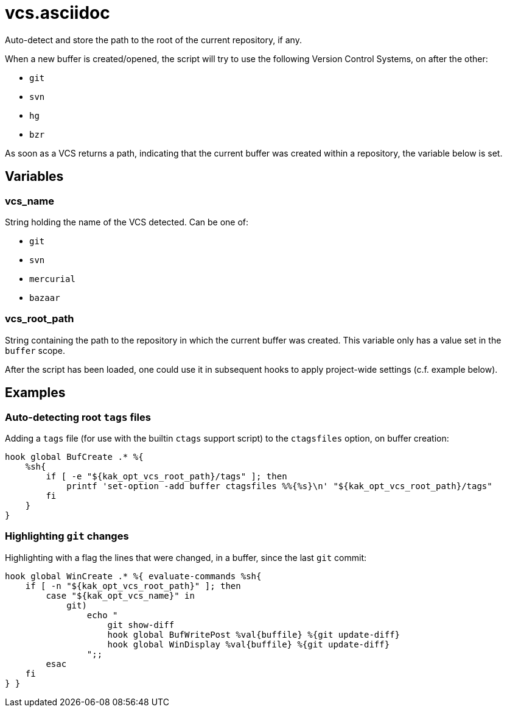 vcs.asciidoc
============

Auto-detect and store the path to the root of the current repository, if any.

When a new buffer is created/opened, the script will try to use the following
Version Control Systems, on after the other:

* `git`
* `svn`
* `hg`
* `bzr`

As soon as a VCS returns a path, indicating that the current buffer was
created within a repository, the variable below is set.

Variables
---------

vcs_name
~~~~~~~~

String holding the name of the VCS detected. Can be one of:

* `git`
* `svn`
* `mercurial`
* `bazaar`

vcs_root_path
~~~~~~~~~~~~~

String containing the path to the repository in which the current buffer
was created. This variable only has a value set in the `buffer` scope.

After the script has been loaded, one could use it in subsequent hooks to
apply project-wide settings (c.f. example below).

Examples
--------

Auto-detecting root `tags` files
~~~~~~~~~~~~~~~~~~~~~~~~~~~~~~~~

Adding a `tags` file (for use with the builtin `ctags` support script)
to the `ctagsfiles` option, on buffer creation:

```sh
hook global BufCreate .* %{
    %sh{
        if [ -e "${kak_opt_vcs_root_path}/tags" ]; then
            printf 'set-option -add buffer ctagsfiles %%{%s}\n' "${kak_opt_vcs_root_path}/tags"
        fi
    }
}
```

Highlighting `git` changes
~~~~~~~~~~~~~~~~~~~~~~~~~~

Highlighting with a flag the lines that were changed, in a buffer, since
the last `git` commit:

```sh
hook global WinCreate .* %{ evaluate-commands %sh{
    if [ -n "${kak_opt_vcs_root_path}" ]; then
        case "${kak_opt_vcs_name}" in
            git)
                echo "
                    git show-diff
                    hook global BufWritePost %val{buffile} %{git update-diff}
                    hook global WinDisplay %val{buffile} %{git update-diff}
                ";;
        esac
    fi
} }
```
